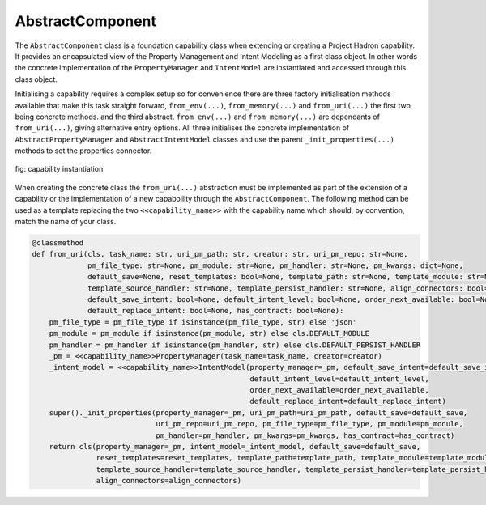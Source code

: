 AbstractComponent
=================

The ``AbstractComponent`` class is a foundation capability class when extending or creating a Project Hadron
capability. It provides an encapsulated view of the Property Management and Intent Modeling as a first class object.
In other words the concrete implementation of the ``PropertyManager`` and ``IntentModel`` are instantiated and
accessed through this class object.

Initialising a capability requires a complex setup so for convenience there are three factory initialisation methods
available that make this task straight forward, ``from_env(...)``, ``from_memory(...)`` and ``from_uri(...)`` the
first two being concrete methods. and the third abstract.  ``from_env(...)`` and ``from_memory(...)`` are dependants
of ``from_uri(...)``, giving alternative entry options. All three initialises the concrete implementation of
``AbstractPropertyManager`` and ``AbstractIntentModel`` classes and use the parent ``_init_properties(...)``
methods to set the properties connector.

.. figure:: /images/custom/factory_methods.png
   :align: center
   :width: 700

   fig: capability instantiation

When creating the concrete class the ``from_uri(...)`` abstraction must be implemented as part of the extension of a
capability or the implementation of a new capaboility through the ``AbstractComponent``. The following method can be
used as a template replacing the two ``<<capability_name>>`` with the capability name which should, by convention,
match the name of your class.

.. code-block:: py3

    @classmethod
    def from_uri(cls, task_name: str, uri_pm_path: str, creator: str, uri_pm_repo: str=None,
                 pm_file_type: str=None, pm_module: str=None, pm_handler: str=None, pm_kwargs: dict=None,
                 default_save=None, reset_templates: bool=None, template_path: str=None, template_module: str=None,
                 template_source_handler: str=None, template_persist_handler: str=None, align_connectors: bool=None,
                 default_save_intent: bool=None, default_intent_level: bool=None, order_next_available: bool=None,
                 default_replace_intent: bool=None, has_contract: bool=None):
        pm_file_type = pm_file_type if isinstance(pm_file_type, str) else 'json'
        pm_module = pm_module if isinstance(pm_module, str) else cls.DEFAULT_MODULE
        pm_handler = pm_handler if isinstance(pm_handler, str) else cls.DEFAULT_PERSIST_HANDLER
        _pm = <<capability_name>>PropertyManager(task_name=task_name, creator=creator)
        _intent_model = <<capability_name>>IntentModel(property_manager=_pm, default_save_intent=default_save_intent,
                                                       default_intent_level=default_intent_level,
                                                       order_next_available=order_next_available,
                                                       default_replace_intent=default_replace_intent)
        super()._init_properties(property_manager=_pm, uri_pm_path=uri_pm_path, default_save=default_save,
                                 uri_pm_repo=uri_pm_repo, pm_file_type=pm_file_type, pm_module=pm_module,
                                 pm_handler=pm_handler, pm_kwargs=pm_kwargs, has_contract=has_contract)
        return cls(property_manager=_pm, intent_model=_intent_model, default_save=default_save,
                   reset_templates=reset_templates, template_path=template_path, template_module=template_module,
                   template_source_handler=template_source_handler, template_persist_handler=template_persist_handler,
                   align_connectors=align_connectors)


